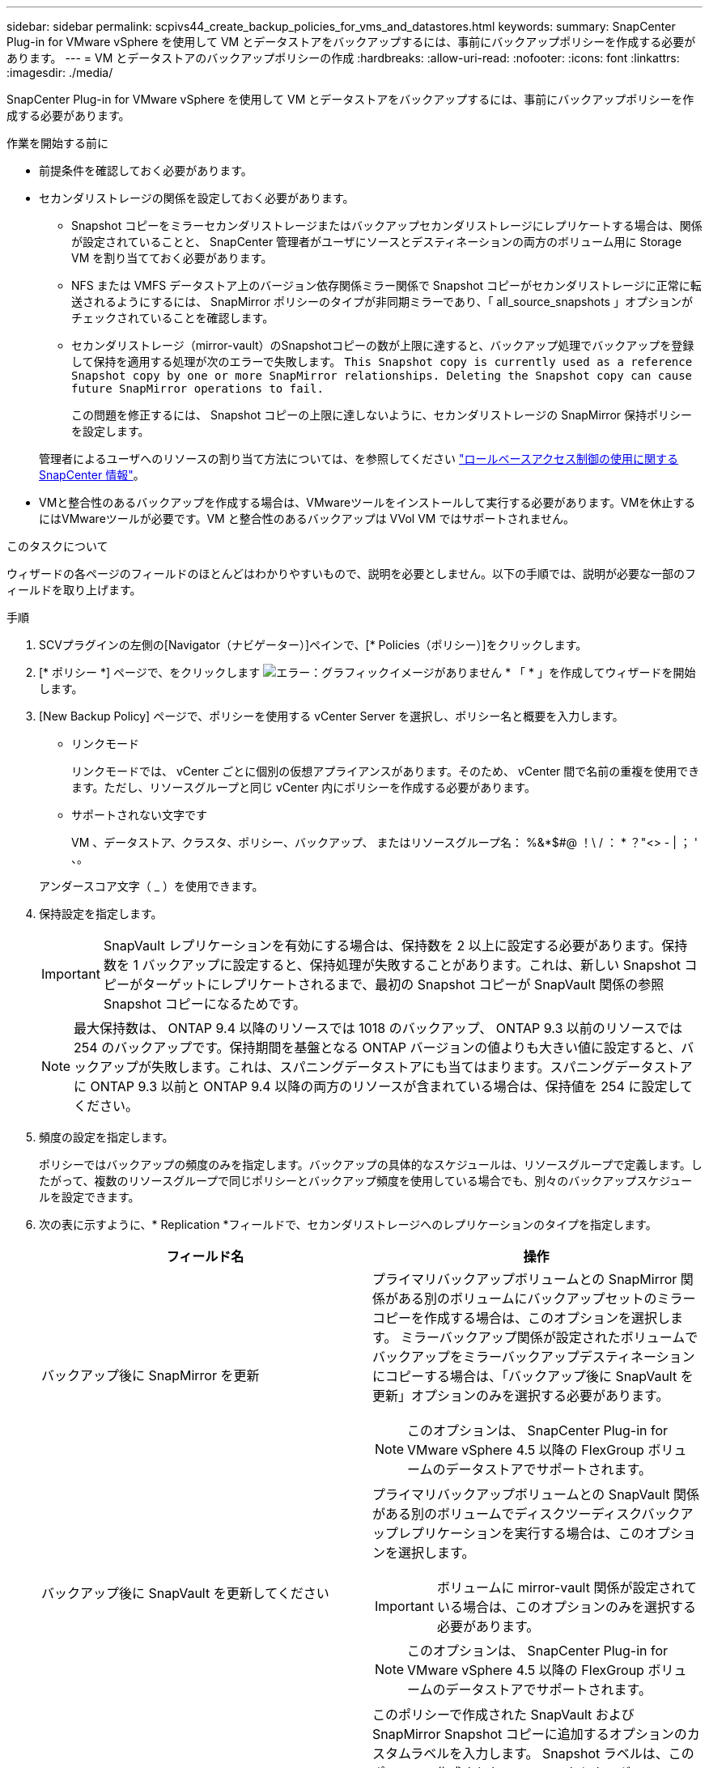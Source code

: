 ---
sidebar: sidebar 
permalink: scpivs44_create_backup_policies_for_vms_and_datastores.html 
keywords:  
summary: SnapCenter Plug-in for VMware vSphere を使用して VM とデータストアをバックアップするには、事前にバックアップポリシーを作成する必要があります。 
---
= VM とデータストアのバックアップポリシーの作成
:hardbreaks:
:allow-uri-read: 
:nofooter: 
:icons: font
:linkattrs: 
:imagesdir: ./media/


[role="lead"]
SnapCenter Plug-in for VMware vSphere を使用して VM とデータストアをバックアップするには、事前にバックアップポリシーを作成する必要があります。

.作業を開始する前に
* 前提条件を確認しておく必要があります。
* セカンダリストレージの関係を設定しておく必要があります。
+
** Snapshot コピーをミラーセカンダリストレージまたはバックアップセカンダリストレージにレプリケートする場合は、関係が設定されていることと、 SnapCenter 管理者がユーザにソースとデスティネーションの両方のボリューム用に Storage VM を割り当てておく必要があります。
** NFS または VMFS データストア上のバージョン依存関係ミラー関係で Snapshot コピーがセカンダリストレージに正常に転送されるようにするには、 SnapMirror ポリシーのタイプが非同期ミラーであり、「 all_source_snapshots 」オプションがチェックされていることを確認します。
** セカンダリストレージ（mirror-vault）のSnapshotコピーの数が上限に達すると、バックアップ処理でバックアップを登録して保持を適用する処理が次のエラーで失敗します。 `This Snapshot copy is currently used as a reference Snapshot copy by one or more SnapMirror relationships. Deleting the Snapshot copy can cause future SnapMirror operations to fail.`
+
この問題を修正するには、 Snapshot コピーの上限に達しないように、セカンダリストレージの SnapMirror 保持ポリシーを設定します。

+
管理者によるユーザへのリソースの割り当て方法については、を参照してください https://docs.netapp.com/us-en/snapcenter/concept/concept_types_of_role_based_access_control_in_snapcenter.html["ロールベースアクセス制御の使用に関する SnapCenter 情報"^]。



* VMと整合性のあるバックアップを作成する場合は、VMwareツールをインストールして実行する必要があります。VMを休止するにはVMwareツールが必要です。VM と整合性のあるバックアップは VVol VM ではサポートされません。


.このタスクについて
ウィザードの各ページのフィールドのほとんどはわかりやすいもので、説明を必要としません。以下の手順では、説明が必要な一部のフィールドを取り上げます。

.手順
. SCVプラグインの左側の[Navigator（ナビゲーター）]ペインで、[* Policies（ポリシー）]をクリックします。
. [* ポリシー *] ページで、をクリックします image:scpivs44_image6.png["エラー：グラフィックイメージがありません"] * 「 * 」を作成してウィザードを開始します。
. [New Backup Policy] ページで、ポリシーを使用する vCenter Server を選択し、ポリシー名と概要を入力します。
+
** リンクモード
+
リンクモードでは、 vCenter ごとに個別の仮想アプライアンスがあります。そのため、 vCenter 間で名前の重複を使用できます。ただし、リソースグループと同じ vCenter 内にポリシーを作成する必要があります。

** サポートされない文字です
+
VM 、データストア、クラスタ、ポリシー、バックアップ、 またはリソースグループ名： %&*$#@ ！\ / ： * ？"<> - | ； ' 、。

+
アンダースコア文字（ _ ）を使用できます。



. 保持設定を指定します。
+

IMPORTANT: SnapVault レプリケーションを有効にする場合は、保持数を 2 以上に設定する必要があります。保持数を 1 バックアップに設定すると、保持処理が失敗することがあります。これは、新しい Snapshot コピーがターゲットにレプリケートされるまで、最初の Snapshot コピーが SnapVault 関係の参照 Snapshot コピーになるためです。

+

NOTE: 最大保持数は、 ONTAP 9.4 以降のリソースでは 1018 のバックアップ、 ONTAP 9.3 以前のリソースでは 254 のバックアップです。保持期間を基盤となる ONTAP バージョンの値よりも大きい値に設定すると、バックアップが失敗します。これは、スパニングデータストアにも当てはまります。スパニングデータストアに ONTAP 9.3 以前と ONTAP 9.4 以降の両方のリソースが含まれている場合は、保持値を 254 に設定してください。

. 頻度の設定を指定します。
+
ポリシーではバックアップの頻度のみを指定します。バックアップの具体的なスケジュールは、リソースグループで定義します。したがって、複数のリソースグループで同じポリシーとバックアップ頻度を使用している場合でも、別々のバックアップスケジュールを設定できます。

. 次の表に示すように、* Replication *フィールドで、セカンダリストレージへのレプリケーションのタイプを指定します。
+
|===
| フィールド名 | 操作 


| バックアップ後に SnapMirror を更新  a| 
プライマリバックアップボリュームとの SnapMirror 関係がある別のボリュームにバックアップセットのミラーコピーを作成する場合は、このオプションを選択します。
ミラーバックアップ関係が設定されたボリュームでバックアップをミラーバックアップデスティネーションにコピーする場合は、「バックアップ後に SnapVault を更新」オプションのみを選択する必要があります。


NOTE: このオプションは、 SnapCenter Plug-in for VMware vSphere 4.5 以降の FlexGroup ボリュームのデータストアでサポートされます。



| バックアップ後に SnapVault を更新してください  a| 
プライマリバックアップボリュームとの SnapVault 関係がある別のボリュームでディスクツーディスクバックアップレプリケーションを実行する場合は、このオプションを選択します。


IMPORTANT: ボリュームに mirror-vault 関係が設定されている場合は、このオプションのみを選択する必要があります。


NOTE: このオプションは、 SnapCenter Plug-in for VMware vSphere 4.5 以降の FlexGroup ボリュームのデータストアでサポートされます。



| Snapshot ラベル  a| 
このポリシーで作成された SnapVault および SnapMirror Snapshot コピーに追加するオプションのカスタムラベルを入力します。
Snapshot ラベルは、このポリシーで作成された Snapshot をセカンダリストレージシステム上の他の Snapshot と区別する際に役立ちます。


NOTE: Snapshot コピーのラベルは 31 文字以内で指定します。

|===
. オプション： ［ * 詳細設定 * ］ フィールドで、必要なフィールドを選択します。次の表に、 Advanced フィールドの詳細を示します。
+
|===
| フィールド名 | 操作 


| VM 整合性  a| 
バックアップジョブが実行されるたびに VM を休止して VMware スナップショットを作成する場合は、このチェックボックスをオンにします。

このオプションは VVOL に対してはサポートされていません。VVOL VM の場合は、 crash-consistent バックアップのみが実行されます。


IMPORTANT: VM整合性バックアップを実行するには、VMでVMwareツールを実行する必要があります。VMware Tools が実行されていない場合は、代わりに crash-consistent バックアップが実行されます。


NOTE: VM 整合性ボックスをオンにすると、バックアップ処理に時間がかかり、より多くのストレージスペースが必要になる場合があります。このシナリオでは、 VM を最初に休止したあと、 VMware によって VM 整合性のある Snapshot が実行され、 SnapCenter によってバックアップ処理が実行されたあと、 VM の処理が再開されます。
VM ゲストメモリは VM 整合性スナップショットに含まれません。



| のデータストアを含めます
独立型ディスク | 一時的なデータを含む独立型ディスクのデータストアをバックアップに含める場合は、このチェックボックスをオンにします。 


| スクリプト  a| 
バックアップ処理の前後に SnapCenter VMware プラグインを実行するプリスクリプトまたはポストスクリプトの完全修飾パスを入力します。たとえば、 SNMP トラップの更新、アラートの自動化、ログの送信などをスクリプトで実行できます。スクリプトパスは、スクリプト実行時に検証されます。


NOTE: プリスクリプトとポストスクリプトは仮想アプライアンス VM 上にある必要があります。
複数のスクリプトを入力するには、リストする各スクリプトパスの後に* Enter *を押します
各スクリプトを別 々 の行に記述します。セミコロンは使用できません。

|===
. [ * 追加 ] をクリックします。 *
+
ポリシーが作成されたことを確認し、ポリシーページでポリシーを選択してポリシーの設定を確認できます。


